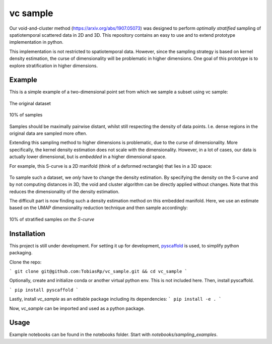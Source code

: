 =========
vc sample
=========


Our void-and-cluster method (https://arxiv.org/abs/1907.05073) was designed to perform
*optimally stratified* sampling of spatiotemporal scattered data in 2D and 3D. This repository contains an
easy to use and to extend prototype implementation in python.

This implementation is not restricted to spatiotemporal data. However, since the
sampling strategy is based on kernel density estimation, the curse of dimensionality will be problematic in higher dimensions. One goal of this prototype
is to explore stratification in higher dimensions.


Example
===========

This is a simple example of a two-dimensional point set from which we sample a subset
using vc sample:

.. figure:: docs/input.png
   :align: center

   The original dataset


.. figure:: docs/output.png
   :align: center

   10% of samples

Samples should be maximally pairwise distant, whilst still respecting
the density of data points. I.e. dense regions in the original data are
sampled more often.

Extending this sampling method to higher dimensions is problematic, due to the curse of dimensionality.
More specifically, the kernel density estimation does not scale with the dimensionality.
However, in a lot of cases, our data is actually lower dimensional, but is *embedded* in a higher dimensional space.

For example, this S-curve is a 2D manifold (think of a deformed rectangle) that lies in a 3D space:

.. figure:: docs/full_s-curve.png
   :align: center

To sample such a dataset, we *only* have to change the density estimation. By specifying the density on the S-curve
and by not computing distances in 3D, the void and cluster algorithm can be directly applied without changes. Note that this
reduces the dimensionality of the density estimation.


The difficult part is now finding such a density estimation method on this embedded manifold. Here, we use an estimate
based on the UMAP dimensionality reduction technique and then sample accordingly:

.. figure:: docs/sampled_s-curve.png
   :align: center

   10% of stratified samples *on the S-curve*




Installation
===========

This project is still under development. For setting it up for development, `pyscaffold <https://pyscaffold.org/>`_ is used,
to simplify python packaging.

Clone the repo:

```
git clone git@github.com:TobiasRp/vc_sample.git && cd vc_sample
```

Optionally, create and initialize conda or another virtual python env. This is not included here. Then,
install pyscaffold.

```
pip install pyscaffold
```

Lastly, install `vc_sample` as an editable package including its dependencies:
```
pip install -e .
```

Now, `vc_sample` can be imported and used as a python package.


Usage
===========

Example notebooks can be found in the notebooks folder. Start with `notebooks/sampling_examples`.

